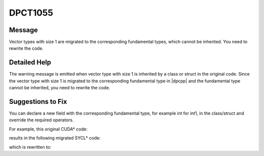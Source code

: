 .. _DPCT1055:

DPCT1055
========

Message
-------

.. _msg-1055-start:

Vector types with size 1 are migrated to the corresponding fundamental types,
which cannot be inherited. You need to rewrite the code.

.. _msg-1055-end:

Detailed Help
-------------

The warning message is emitted when vector type with size 1 is inherited by a
class or struct in the original code. Since the vector type with size 1 is
migrated to the corresponding fundamental type in |dpcpp| and the fundamental type
cannot be inherited, you need to rewrite the code.

Suggestions to Fix
------------------

You can declare a new field with the corresponding fundamental type, for example
int for int1, in the class/struct and override the required operators.

For example, this original CUDA\* code:

.. code-block:: cpp
   :linenos:

   class MyClass : int1 {
     ...
   };

results in the following migrated SYCL\* code:

.. code-block:: cpp
   :linenos:

   /*
   DPCT1055:0: Vector types with size 1 are migrated to the corresponding
   fundamental types, which cannot be inherited. You need to rewrite the code.
   */
   class MyClass : int {
     ...
   };

which is rewritten to:

.. code-block:: cpp
   :linenos:

   class MyClass {
   public:
     int x;
     MyClass operator+(const MyClass& y) { ... }
     MyClass operator=(const MyClass& y) { ... }
     ...
   };


